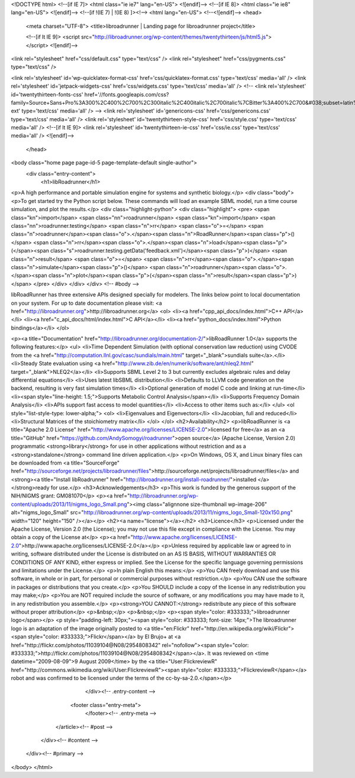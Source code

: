 <!DOCTYPE html>
<!--[if IE 7]>
<html class="ie ie7" lang="en-US">
<![endif]-->
<!--[if IE 8]>
<html class="ie ie8" lang="en-US">
<![endif]-->
<!--[if !(IE 7) | !(IE 8)  ]><!-->
<html lang="en-US">
<!--<![endif]-->
<head>

	<meta charset="UTF-8">
	<title>libroadrunner | Landing page for libroadrunner project</title>


	<!--[if lt IE 9]>
	<script src="http://libroadrunner.org/wp-content/themes/twentythirteen/js/html5.js"></script>
	<![endif]-->


<link rel="stylesheet" href="css/default.css" type="text/css" />
<link rel="stylesheet" href="css/pygments.css" type="text/css" />

<link rel='stylesheet' id='wp-quicklatex-format-css'  href='css/quicklatex-format.css' type='text/css' media='all' />
<link rel='stylesheet' id='jetpack-widgets-css'  href='css/widgets.css' type='text/css' media='all' />
<!--
<link rel='stylesheet' id='twentythirteen-fonts-css'  href='//fonts.googleapis.com/css?family=Source+Sans+Pro%3A300%2C400%2C700%2C300italic%2C400italic%2C700italic%7CBitter%3A400%2C700&#038;subset=latin%2Clatin-ext' type='text/css' media='all' />
-->
<link rel='stylesheet' id='genericons-css'  href='css/genericons.css' type='text/css' media='all' />
<link rel='stylesheet' id='twentythirteen-style-css'  href='css/style.css' type='text/css' media='all' />
<!--[if lt IE 9]>
<link rel='stylesheet' id='twentythirteen-ie-css'  href='css/ie.css' type='text/css' media='all' />
<![endif]-->

	</head>

<body class="home page page-id-5 page-template-default single-author">
					<div class="entry-content">
						<h1>libRoadrunner</h1>
<p>A high performance and portable simulation engine for systems and synthetic biology.</p>
<div class="body">
<p>To get started try the Python script below. These commands will load an example SBML model, run a time course simulation, and plot the results.</p>
<div class="highlight-python">
<div class="highlight">
<pre>
<span class="kn">import</span> <span class="nn">roadrunner</span>
<span class="kn">import</span> <span class="nn">roadrunner.testing</span>
<span class="n">rr</span> <span class="o">=</span> <span class="n">roadrunner</span><span class="o">.</span><span class="n">RoadRunner</span><span class="p">()</span>
<span class="n">rr</span><span class="o">.</span><span class="n">load</span><span class="p">(</span><span class="s">roadrunner.testing.getData('feedback.xml')</span><span class="p">)</span>
<span class="n">result</span> <span class="o">=</span> <span class="n">rr</span><span class="o">.</span><span class="n">simulate</span><span class="p">()</span>
<span class="n">roadrunner</span><span class="o">.</span><span class="n">plot</span><span class="p">(</span><span class="n">result</span><span class="p">)</span>
</pre>
</div>
</div>
</div> <!-- #body -->

libRoadRunner has three extensive APIs designed specially for modelers.
The links below point to local documentation on your system. For up to date documentation please visit: <a href="http://libroadrunner.org">http://libroadrunner.org</a>
<ol>
<li><a href="cpp_api_docs/index.html">C++ API</a></li>
<li><a href="c_api_docs/html/index.html">C API</a></li>
<li><a href="python_docs/index.html">Python bindings</a></li>
</ol>

<p><a title="Documentation" href="http://libroadrunner.org/documentation-2/">libRoadRunner 1.0</a> supports the following features:</p>
<ul>
<li>Time Dependent Simulation (with optional conservation law reduction) using CVODE from the <a href="http://computation.llnl.gov/casc/sundials/main.html" target="_blank">sundials suite</a>.</li>
<li>Steady State evaluation using <a href="http://www.zib.de/en/numerik/software/ant/nleq2.html" target="_blank">NLEQ2</a></li>
<li>Supports SBML Level 2 to 3 but currently excludes algebraic rules and delay differential equations</li>
<li>Uses latest libSBML distribution</li>
<li>Defaults to LLVM code generation on the backend, resulting is very fast simulation times</li>
<li>Optional generation of model C code and linking at run-time</li>
<li><span style="line-height: 1.5;">Supports Metabolic Control Analysis</span></li>
<li>Supports Frequency Domain Analysis</li>
<li>APIs support fast access to model quantities</li>
<li>Access to other items such as:</li>
</ul>
<ol style="list-style-type: lower-alpha;">
<ol>
<li>Eigenvalues and Eigenvectors</li>
<li>Jacobian, full and reduced</li>
<li>Structural Matrices of the stoichiometry matrix</li>
</ol>
</ol>
<h2>Availability</h2>
<p>libRoadRunner is <a title="Apache 2.0 License" href="http://www.apache.org/licenses/LICENSE-2.0">licensed for free</a> as an <a title="GitHub" href="https://github.com/AndySomogyi/roadrunner">open source</a> (Apache License, Version 2.0) programmatic <strong>library</strong> for use in other applications without restriction and as a <strong>standalone</strong> command line driven application.</p>
<p>On Windows, OS X, and Linux binary files can be downloaded from <a title="SourceForge" href="http://sourceforge.net/projects/libroadrunner/files">http://sourceforge.net/projects/libroadrunner/files</a> and <strong><a title="Install libRoadrunner" href="http://libroadrunner.org/install-roadrunner/">installed </a></strong>ready for use.</p>
<h3>Acknowledgements</h3>
<p>This work is funded by the generous support of the NIH/NIGMS grant: GM081070</p>
<p><a href="http://libroadrunner.org/wp-content/uploads/2013/11/nigms_logo_Small.png"><img class="alignnone size-thumbnail wp-image-206" alt="nigms_logo_Small" src="http://libroadrunner.org/wp-content/uploads/2013/11/nigms_logo_Small-120x150.png" width="120" height="150" /></a></p>
<h2><a name="license"></a></h2>
<h3>Licence</h3>
<p>Licensed under the Apache License, Version 2.0 (the License); you may not use this file except in compliance with the License. You may obtain a copy of the License at</p>
<p><a href="http://www.apache.org/licenses/LICENSE-2.0">http://www.apache.org/licenses/LICENSE-2.0</a></p>
<p>Unless required by applicable law or agreed to in writing, software distributed under the License is distributed on an AS IS BASIS, WITHOUT WARRANTIES OR CONDITIONS OF ANY KIND, either express or implied. See the License for the specific language governing permissions and limitations under the License.</p>
<p>In plain English this means:</p>
<p>You CAN freely download and use this software, in whole or in part, for personal or commercial purposes without restriction.</p>
<p>You CAN use the software in packages or distributions that you create.</p>
<p>You SHOULD include a copy of the license in any redistribution you may make;</p>
<p>You are NOT required include the source of software, or any modifications you may have made to it, in any redistribution you assemble.</p>
<p><strong>YOU CANNOT:</strong> redistribute any piece of this software without proper attribution</p>
<p>&nbsp;</p>
<p>&nbsp;</p>
<p><span style="color: #333333;">libroadrunner logo</span></p>
<p style="padding-left: 30px;"><span style="color: #333333; font-size: 14px;">The libroadrunner logo is an adaptation of the image originally posted to <a title="en:Flickr" href="http://en.wikipedia.org/wiki/Flickr"><span style="color: #333333;">Flickr</span></a> by El Brujo+ at <a href="http://flickr.com/photos/11039104@N08/2954808342" rel="nofollow"><span style="color: #333333;">http://flickr.com/photos/11039104@N08/2954808342</span></a>. It was reviewed on <time datetime="2009-08-09">9 August 2009</time> by the <a title="User:FlickreviewR" href="http://commons.wikimedia.org/wiki/User:FlickreviewR"><span style="color: #333333;">FlickreviewR</span></a> robot and was confirmed to be licensed under the terms of the cc-by-sa-2.0.</span></p>
											</div><!-- .entry-content -->

					<footer class="entry-meta">
											</footer><!-- .entry-meta -->
				</article><!-- #post -->

		</div><!-- #content -->
	</div><!-- #primary -->

</body>
</html>

